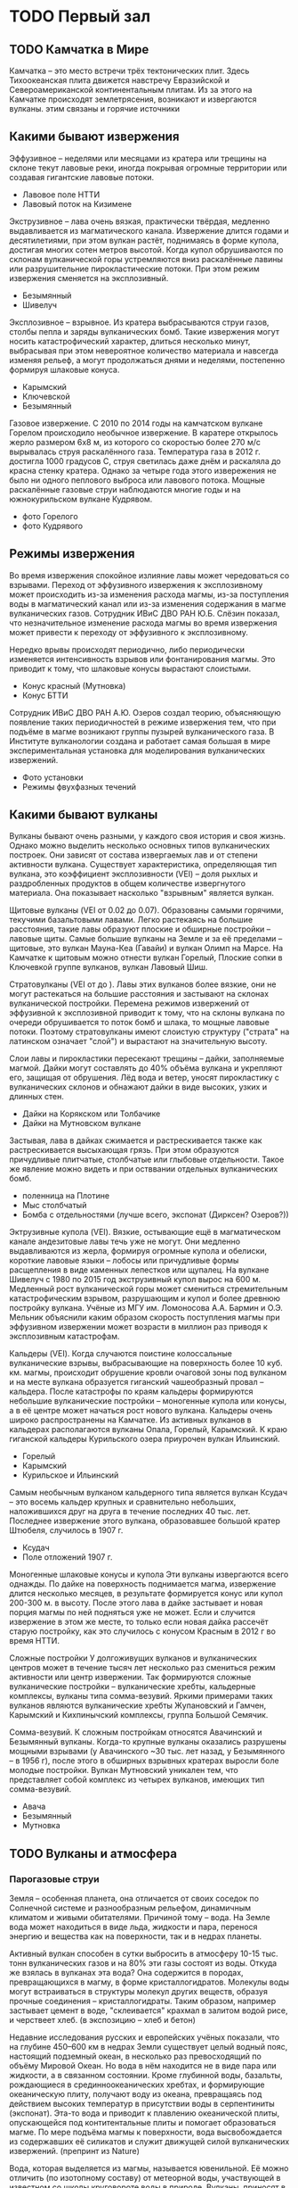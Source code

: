 * TODO Первый зал
** TODO Камчатка в Мире
 
Камчатка -- это место встречи трёх тектонических плит. Здесь Тихоокеанская плита движется навстречу Евразийской и Североамериканской континентальным плитам. Из за этого на Камчатке происходят землетрясения, возникают и извергаются вулканы. этим связаны и горячие источники

** Какими бывают извержения

Эффузивное -- неделями или месяцами из кратера или трещины на склоне текут лавовые реки, иногда покрывая огромные территории или создавая гигантские лавовые потоки.
- Лавовое поле НТТИ
- Лавовый поток на Кизимене

Экструзивное -- лава очень вязкая, практически твёрдая, медленно выдавливается из магматического канала. Извержение длится годами и десятилетиями, при этом вулкан растёт, поднимаясь в форме купола, достигая многих сотен метров высотой. Когда купол обрушиваются по склонам вулканической горы устремляются вниз раскалённые лавины или разрушительние пирокластические потоки. При этом режим извержения сменяется на эксплозивный.
- Безымянный
- Шивелуч

Эксплозивное -- взрывное. Из кратера выбрасываются струи газов, столбы пепла и заряды вулканических бомб. Такие извержения могут носить катастрофический характер, длиться несколько минут, выбрасывая при этом невероятное количество материала и навсегда изменяя рельеф, а могут продолжаться днями и неделями, постепенно формируя шлаковые конуса.
- Карымский
- Ключевской
- Безымянный

Газовое извержение. С 2010 по 2014 годы на камчатском вулкане Горелом происходило необычное извержение. В каратере открылось жерло размером 6х8 м, из которого со скоростью более 270 м/с вырывалась струя раскалённого газа. Температура газа в 2012 г. достигла 1000 градусов С, струя светилась даже днём и раскаляла до красна стенку кратера. Однако за четыре года этого извережения не было ни одного пеплового выброса или лавового потока. Мощные раскалённые газовые струи наблюдаются многие годы и на южнокурильском вулкане Кудрявом.
- фото Горелого
- фото Кудрявого

** Режимы извержения

Во время извержения спокойное излияние лавы может чередоваться со взрывами. Переход от эффузивного извержения к эксплозивному может происходить из-за изменения расхода магмы, из-за поступления воды в магматический канал или из-за изменения содержания в магме вулканических газов. Сотрудник ИВиС ДВО РАН Ю.Б. Слёзин показал, что незначительное изменение расхода магмы во время извержения может привести к переходу от эффузивного к эксплозивному.

Нередко врывы происходят периодично, либо периодически изменяется интенсивность взрывов или фонтанирования магмы. Это приводит к тому, что шлаковые конусы вырастают слоистыми.
- Конус красный (Мутновка)
- Конус БТТИ

Сотрудник ИВиС ДВО РАН А.Ю. Озеров создал теорию, объясняющую появление таких периодичностей в режиме извержения тем, что при подъёме в магме возникают группы пузырей вулканического газа. В Институте вулканологии создана и работает самая большая в мире экспериментальная установка для моделирования вулканических извержений.
- Фото установки
- Режимы фвухфазных течений

** Какими бывают вулканы

Вулканы бывают очень разными, у каждого своя история и своя жизнь. Однако можно выделить несколько основных типов вулканических построек. Они зависят от состава извергаемых лав и от степени активности вулкана. Существует характеристика, определяющая тип вулкана, это коэффициент эксплозивности (VEI) -- доля рыхлых и раздробленных продуктов в общем количестве извергнутого материала. Она показывает насколько "взрывным" является вулкан.

Щитовые вулканы (VEI от 0.02 до 0.07). Образованы самыми горячими, текучими базальтовыми лавами. Легко растекаясь на большие расстояния, такие лавы образуют плоские и обширные постройки -- лавовые щиты. Самые большие вулканы на Земле и за её пределами -- щитовые, это вулкан Мауна-Кеа (Гавайи) и вулкан Олимп на Марсе. На Камчатке к щитовым можно отнести вулкан Горелый, Плоские сопки в Ключевкой группе вулканов, вулкан Лавовый Шиш.

Стратовулканы (VEI от  до ). Лавы этих вулканов более вязкие, они не могут растекаться на большие расстояния и застывают на склонах вулканической постройки. Перемена режимов извержений от эффузивной к эксплозивной приводит к тому, что на склоны вулкана по очереди обрушивается то поток бомб и шлака, то мощные лавовые потоки. Поэтому стратовулканы имеют слоистую структуру ("страта" на латинском означает "слой") и вырастают на значительную высоту. 

Слои лавы и пирокластики пересекают трещины -- дайки, заполняемые магмой. Дайки могут составлять до 40% объёма вулкана и укрепляют его, защищая от обрушения. Лёд вода и ветер, уносят пирокластику с вулканических склонов и обнажают дайки в виде высоких, узких и длинных стен.
- Дайки на Корякском или Толбачике
- Дайки на Мутновском вулкане

Застывая, лава в дайках сжимается и растрескивается также как растрескивается высыхающая грязь. При этом образуются причудливые плитчатые, столбчатые или глыбовые отдельности. Такое же явление можно видеть и при остввании отдельных вулканических бомб.
- поленница на Плотине
- Мыс столбчатый
- Бомба с отдельностями (лучше всего, экспонат (Дирксен? Озеров?))

Эктрузивные купола (VEI). Вязкие, остывающие ещё в магматическом канале андезитовые лавы течь уже не могут. Они медленно выдавливаются из жерла, формируя огромные купола и обелиски, короткие лавовые языки -- лобосы или причудливые формы расщепления в виде каменных лепестков или щупалец. На вулкане Шивелуч с 1980 по 2015 год экструзивный купол вырос на 600 м. Медленный рост вулканической горы может смениться стремительным катастрофическим взрывом, разрушающим и купол и более древнюю постройку вулкана. Учёные из МГУ им. Ломоносова А.А. Бармин и О.Э. Мельник объяснили каким образом скорость поступления магмы при эффузивном извержении может возрасти в миллион раз приводя к эксплозивным катастрофам.

Кальдеры (VEI). Когда случаются поистине колоссальные вулканические взрывы, выбрасывающие на поверхность более 10 куб. км. магмы, происходит обрушение кровли очаговой зоны под вулканом и на месте вулкана образуется гиганский чашеобразный провал -- кальдера. После катастрофы по краям кальдеры формируются небольшие вулканические постройки -- моногенные купола или конусы, а в её центре может начаться рост нового вулкана. Кальдеры очень широко распространены на Камчатке. Из активных вулканов в кальдерах располагаются вулканы Опала, Горелый, Карымский. К краю гиганской кальдеры Курильского озера приурочен вулкан Ильинский. 
- Горелый
- Карымский
- Курильское и Ильинский

Самым необычным вулканом кальдерного типа является вулкан Ксудач -- это восемь кальдер крупных и сравнительно небольших, наложившихся друг на друга в течение последних 40 тыс. лет. Последнее извержение этого вулкана, образовавшее большой кратер Штюбеля, случилось в 1907 г.
- Ксудач
- Поле отложений 1907 г.
  
Моногенные шлаковые конусы и купола
Эти вулканы извергаются всего однажды. По дайке на поверхность поднимается магма, извержение длится несколько месяцев, в результате формируется конус или купол 200-300 м. в высоту. После этого лава в дайке застывает и новая порция магмы по ней подняться уже не может. Если и случится извержение в этом же месте, то только если новая дайка рассечёт старую постройку, как это случилось с конусом Красным в 2012 г во время НТТИ.

Сложные постройки
У долгоживущих вулканов и вулканических центров может в течение тысяч лет несколько раз смениться режим активности или центр извержении. Так формируются сложные вулканические постройки -- вулканические хребты, кальдерные комплексы, вулканы типа сомма-везувий. Яркими примерами таких вулканов являются вулканические хребты Жупановский и Гамчен, Карымский и Кихпинычский комплексы, группа Большой Семячик. 

Сомма-везувий.
К сложным постройкам относятся Авачинский и Безымянный вулканы. Когда-то крупные вулканы оказались разрушены мощными взрывами (у Авачинского ~30 тыс. лет назад, у Безымянного -- в 1956 г), после этого в обширных взрывных кратерах выросли боле молодые постройки. Вулкан Мутновский уникален тем, что представляет собой комплекс из четырех вулканов, имеющих тип сомма-везувий.  
- Авача
- Безымянный
- Мутновка

** TODO Вулканы и атмосфера
*** Парогазовые струи
Земля -- особенная планета, она отличается от своих соседок по Солнечной системе и разнообразным рельефом, динамичным климатом и живыми обитателями. Причиной тому -- вода. На Земле вода может находиться в виде льда, жидкости и пара, перенося энергию и вещества как на поверхности, так и в недрах планеты.  
 
Активный вулкан способен в сутки выбросить в атмосферу 10-15 тыс. тонн вулканических газов и на 80% эти газы состоят из воды. Откуда же взялась в вулканах эта вода? Она содержится в породах, превращающихся в магму, в форме кристаллогидратов. Молекулы воды могут встраиваться в структуры молекул других веществ, образуя прочные соединения -- кристаллогидраты. Таким образом, например застывает цемент в воде, "склеивается" крахмал в залитом водой рисе, и черствеет хлеб. (в экспозицию -- хлеб и бетон)

Недавние исследования русских и европейских учёных показали, что на глубине 450--600 км в недрах Земли существует целый водный пояс, настоящий подземный океан, в несколько раз превосходящий по объёму Мировой Океан. Но вода в нём находится не в виде пара или жидкости, а в связанном состоянии. Кроме глубинной воды, базальты, рождающиеся в срединноокеанических хребтах, и формирующие океаническую плиту, получают воду из океана, превращаясь под действием высоких температур в присутствии воды в серпентиниты (экспонат). Эта-то вода и приводит к плавлению океанической плиты, опускающейся под контитентальные плиты и помогает образоваться магме. По мере подъёма магмы к поверхности, вода высвобождается из содержавших её силикатов и служит движущей силой вулканических извержений. 
(препринт из Nature)

Вода, которая выделяется из магмы, называется ювенильной. Её можно отличить (по изотопному составу) от метеорной воды, участвующей в известном со школы круговороте воды в природе. Вулканы, приносят в атмосферу тонны ювенильной воды, воды, которой в атмосфере или не было никогда, или же которая была связана серпентинизацией более 200 млн. лет назад. Каждое облако пара, вылетающее из вулкана -- это новое облако в небе, новая вода в ручье, новый дождь в засушливой стране.

Фото. Мутновский вулкан -- фабрика по производству облаков.

Полагают, что именно вулканы создали современную атмосферу и гидросферу Земли, создали дом для всех живущих на нашей планете.

**** Вулканы и парниковый эффект
**** Сухие реки
Характерное для вулканов явление -- сухие реки. Вода в этих реках начинает течь только после обеда, к вечеру русло заполняется и вода бежит всю ночь. К утру остаются лишь слабые ручейки, или русло вовсе оказывается сухим. И так происходит каждый день в течение всего лета, как по часам. (Мультик)

Рыхлый материал на склонах и на подножии вулкана не может удержать талую или дождевую воду, она легко просачивается внутрь пока не встретит на своём пути плотный застывший лавовый поток. К обеду таяние снежников или ледника даёт достаточно воды, чтобы пропитать ею всю рыхлую часть дна и в верховьях реки вода показывается на поверхности. Час за часом воды становится всё больше и больше, потоки мутной воды и грязи догоняют друг друга, заполняют и изменяют русло. К вечеру таяние замедляется, но воды в русле уже накопилось много и требуется несколько часов для того, чтобы вода в реке спала и снова спряталась под землю.

Большая часть сухой реки бежит под землёй вдоль водоупорного слоя. А там, где этот слой выходит на поверхность, у берега реки или в низине, она появляется, наконец, на поверхность чистыми и мощными ключами. Какие ключи можно наблюдать у подножий почти всех вулканов. По берегам реки Камчатки бьёт множество ключей, берущих начало в сухих реках Ключевской группы вулканов. Именно они дали название посёлку Ключи.

Во время извержений именно по руслам сухих рек устремляются мощные и разрушительные грязевые потоки, заплёскивающие берега на 15-30 метров!

** Вулканические озёра

Провальные колодцеобразные кратеры нередко заполняются водой. Если вулкан проявляет активность, в воду поступают вулканические газы, содержащие в себе среди всего прочего оксид серы, хлор, фтор. Эти вещества превращают воду кратерных озёр в смесь кислот.

Вода в озере Троицкого (вулкан Малый Семячик) в конце 1960-х в 1970-е годы представляла собой смесь сернистой, серной, соляной и плавиковой кислот столь концентрированную, что она растворяла стальной стержень, толщиной в палец за несколько десятков минут (pH раствора был менее 0.2). Наличие в воде плавиковой кислоты позволяло разъедать даже стекло. Вулканолог Б.И. Самойленко, исследовавший озеро в те годы, построивший карту дна и измеривший тепловой поток проходящий через озеро, получил при транспортировке образцов воды серьёзный ожог.

Чрезвычайно мелкие частички серы и оксида кремния, взвешенные в воде, образуют коллоид -- мутную смесь внешне подобную мыльному раствору. Коллоиды обладают свойством рассеивать лучи света, причём фиолетовый, синий и зелёный цвета рассеивается интенсивнее жёлтого или красного. Это явление носит название эффекта Тиндаля и приводит к тому, что на тёмном фоне или в толще коллоид имеет сине-зелёную или голубую окраску, а на просвет или на светлом фоне -- желтоватую. Этим объясняется нереально яркая окраска непрозрачной воды кратерных кислотных озёр.

С эффектом Тиндаля, окрашивающим вулканические озёра, мы сталкиваемся, наблюдая "лучи" света в утреннем лесу или в облаках. Но самое интересное, что поэтичное сравнение бездонных синих глаз с озёрами имеет физическую природу. Синими или голубыми делают глаза не краска или пигмент, а эффект Тиндаля -- рассеивание частицах белка в неокрашенной радужной оболочке глаза. Посмотрите на благородный опал или на лунный камень, их ускользающий цвет, одновременно жёлтый и голубой, это тоже результат рассения света на коллоиде оксида кремния.

Наконец, рассеивающийся на флуктуациях фоздуха свет придаёт голубой цвет дневному небу (рассение Релея) и окрашивает его в закатный багрянец утром или вечером. Таким образом, небо, синие глаза и вулканические озёра имеют синеву одной природы!

** TODO Растительность на вулканах

** Вулканы создавшие жизнь на Земле
Вулканическую силу мы обычно связываем с разрушением и гибелью. Вулканы, действительно, не раз ставили само существование жизни на Земле под вопрос. Невероятные по силе и длительности извержения, происходившите 252 млн и 60 млн лет назад, стали вероятной причиной массовых вымираний на планете. В память об этих извержениях остались обширные лавовые потоки -- Сибирские и Деканские трапповые плато, мощность которых достигает 2000 метров!

Но многое указывает на то, что ещё раньше именно вулканическая активность создала условия для возникновения и развития жизни на Земле. Один из первых вулканологов России Евгений Константинович Мархинин предложил новое направление исследований -- биовулканологию. Оно показало, что вулканы не только создали атмосферу и гидросферу нашей планеты, но и помогли заселить её.

Для появления столь сложной самоорганизующейся структуры, как живая клетка, требуются особые условия. Нужны большие контрасты химических и термодинамических потенциалов, жидкая, но тёплая вода, богатство химического состава водных растворов и смесей, периодические электрические разряды, минералы, обладающие сложной молекулярной структурой, и наконец, такое нестационарное состояние должно поддерживаться долгое время, сотни, а может быть, и тысячи лет.

Все эти условия можно наблюдать в окрестности вулканов. Горячие источники создают большие разницы температур и похожи на крепкий и кислый солевой раствор, каким был древний океан; из неглубоких магматических очагов к поверхности течёт поток самых разнообразных элементов и веществ. Частые разряды молний сопровождают извержения пепловых туч, а на поверхности глин, в которые превращают лавы горячие источники, могут появиться маленькие пузырьки -- коацерваты -- предтечи первых клеток.

Сегодня в кальдере вулкана Узон учёные могут наблюдать за тем, как живые бактерии образуют строматолиты -- окаменевшие колонии. Именно древние строматолиты позволили палеонтологам определить,что 2.5 миллиарда лет назад на Земле появились первые живые существа. Там же, на Узоне можно наблюдать как образуются сложные углеводороды и даже нефть.

** TODO Гидротермальные источники и гейзеры
Вокруг огненных гор кипят горячие ключи, котлы, паровые струи. Такая вулканическая активность называется гидротермальной и она может продолжаться даже после того, как вулкан перестанет извергать лаву и пепел. 

Горячая минерализованная кислая вода постепенно разрушает твёрдые лавы и пирокластику, превращая их в рыхлые изменённые породы. Вода из чёрных или серых вулканитов делает белые, жёлтые, красные рыхлые породы; измельчает их в глины, яркие как масляные краски: голубые, серые, оранжевые или карминно-красные. Вода просачивается в мельчайшие трещинки и заполняет их опалом, кварцитом, гипсом. Все эти породы непрочны и дожди со снегами легко смывают их со склонов вулкана. Так вулкан, прекратив извергаться, начинает себя постепенно разрушать, отдавая своё тело почве, рекам и моря,м.
-- Мутновский вулкан
-- Дзензур  

Но гидротермальная работа вулкана -- это не только разрушение. Горячая вода несёт в себе множество элементов, которые при её остывании осаждаются в виде различных соединений, а за сотни тысяч лет накапливаются в виде руд и залежей полезных ископаемых.
Кроме того, для нас вулканы приготовили уютные горячие источники, целебные косметические грязи и минеральные воды. 

Но самое яркое проявление гидротермальной активности, конечно, гейзеры. Струи пара, взметающиеся на многие метры, фонтаны необычно крупных капель, сверкающих на солнце, как жемчужины, причудливые постройки, сложенные гейзеритом, наконец, способность извергаться "по часам", всё это удивляет и потрясает!     

Как же работают гейзеры? Самоорганизующиеся периодические извержения перегретой воды можно устроить, создав глубокий канал в земле, такой, чтобы он легко заполнялся водой и в него мог поступалть горячий пар. Вода на дне канала окажется под большим давлением и из-за этого вырастет её температура кипения. Например, при глубине канала в 30 м, вода закипит только если её нагреть до 130 °С. 

Попадая в холодную воду из трещин у дна канала, пузыри пара мгновенно схлопываются, но каждый такой пузырь нагревает воду. Постепенно, вода становится горячее, пузыри пара поднимаются всё выше, вытесняя воду -- из гейзера начинает изливаться горячая, но ещё не закипевшая вода. 

Пузыри пара движутся неравномерно, большие догоняют тех что поменьше и толкают их, собирая в плотные группы, кластеры. От этого на поверхности гейзера периодически возникают многочисленные весело лопающиеся пузырьки. Во время извержения вулканов этот же процесс приводит к тому, что из кратера начинает фонтанировать лава, разбиваясь на брызги -- бомбы и лапилли.  

Горячий пар на дне канала всё же нагревает воду, и через какое-то время, она начинает вскипать. Этот процесс тоже сопровождается пульсациями: огромный пузырь пара поднимясь по каналу, попадает в воду меньшей температуры и резко схлопывается, разбиваясь на множество мелких пузырьков. Гейзер начинает "дышать", излив становится неравномерным, пульсирующим, вода в гейзере будто бы вскипает, но тут же снова успокаивается. Когда дома мы слушаем поющий самовар, шумящий электрочайник или потрескивание воды в кастрюльке на плите, мы слышим как схлапывются пузыри пара, правда, совсем небольшие.      

Наконец, вода на дне канала и в его средней части нагревается настолько сильно, что парообразование уже не остановить. Очень быстро пар начинает выталкивать и поднимать на поверхность воду, температура которой очень высока -- 110 или 120 °С. При атмосферном давлении, она попросту взрывается. И вот тут-то и происходит извержение! Из гейзера мощными струями выбрасывается вся вода, бывшая в канале, и какое-то время из него с глухим рокотом вылетает только пар с редкими каплями воды.

Вскоре гейзер успокаивается, в канал затекает холодная вода из речки, или же он заполняется потоком подземных вод. Всё начинается сначала. От того, как много воды и пара поступает в гейзер и какова глубина его канала, зависит то как долго будет нагреваться вода и через какое время будут происходит его извержения. 

Некоторые гейзеры извергаются через равные промежутки времени, некоторые, напротив, имеют сложный непостоянный нрав. Это зависит от формы канала. Если канал имеет изогнутый участок -- сифон, то даже равномерно поступающий в горячую воду пар уже будет приводить к пульсациям. Накладываясь на пульсации гейзерного режима, они могут сильно усложнить режим извержения гейзера.  

Фото капель.
Необычно крупные капли, выбрасываемые гейзером, образуются оттого, что вблизи точки кипения вода имеет малое поверхностное натяжение, которое в обычных условиях дробит струю воды в фонтане на мелкие капли.

Фото гейзеритов.


** TODO Гидротермальная энергетика

** TODO Вулканические породы

** TODO Минералы и руды, образующиеся на вулканах

* TODO Второй зал
* TODO Третий зал
** TODO Вулканические катастрофы

Вулканические обвалы
Нередко постройки стратовулканов обваливаются приводя к крупным разрушениям у подножий,  

** TODO Землетрясения

** TODO Сейсмология

** TODO Предсказание вулканических извержений

** TODO Цунами
